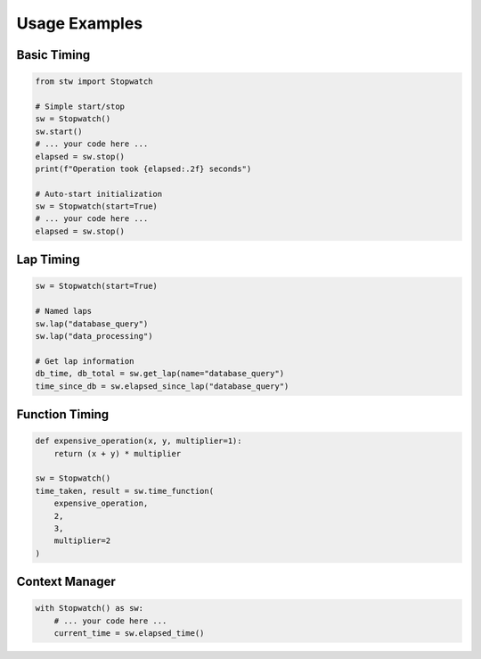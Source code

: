 .. _examples:

Usage Examples
=============

Basic Timing
-----------

.. code-block:: python

    from stw import Stopwatch

    # Simple start/stop
    sw = Stopwatch()
    sw.start()
    # ... your code here ...
    elapsed = sw.stop()
    print(f"Operation took {elapsed:.2f} seconds")

    # Auto-start initialization
    sw = Stopwatch(start=True)
    # ... your code here ...
    elapsed = sw.stop()

Lap Timing
---------

.. code-block:: python

    sw = Stopwatch(start=True)

    # Named laps
    sw.lap("database_query")
    sw.lap("data_processing")

    # Get lap information
    db_time, db_total = sw.get_lap(name="database_query")
    time_since_db = sw.elapsed_since_lap("database_query")

Function Timing
-------------

.. code-block:: python

    def expensive_operation(x, y, multiplier=1):
        return (x + y) * multiplier

    sw = Stopwatch()
    time_taken, result = sw.time_function(
        expensive_operation, 
        2, 
        3, 
        multiplier=2
    )

Context Manager
-------------

.. code-block:: python

    with Stopwatch() as sw:
        # ... your code here ...
        current_time = sw.elapsed_time()
